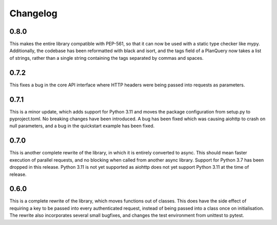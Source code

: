 Changelog
--------------------

0.8.0
^^^^^^^^^^^^^^^^^^^^
This makes the entire library compatible with PEP-561, so that it can now be used with a static
type checker like mypy. Additionally, the codebase has been reformatted with black and isort, and
the tags field of a PlanQuery now takes a list of strings, rather than a single string containing
the tags separated by commas and spaces.


0.7.2
^^^^^^^^^^^^^^^^^^^^
This fixes a bug in the core API interface where HTTP headers were being passed into
requests as parameters.

0.7.1
^^^^^^^^^^^^^^^^^^^^
This is a minor update, which adds support for Python 3.11 and moves the package configuration
from setup.py to pyproject.toml. No breaking changes have been introduced. A bug has been fixed
which was causing aiohttp to crash on null parameters, and a bug in the quickstart example has
been fixed.

0.7.0
^^^^^^^^^^^^^^^^^^^^
This is another complete rewrite of the library, in which it is entirely converted to async.
This should mean faster execution of parallel requests, and no blocking when called from
another async library. Support for Python 3.7 has been dropped in this release. Python 3.11
is not yet supported as aiohttp does not yet support Python 3.11 at the time of release.

0.6.0
^^^^^^^^^^^^^^^^^^^^
This is a complete rewrite of the library, which moves functions out of classes.
This does have the side effect of requiring a key to be passed into every authenticated request,
instead of being passed into a class once on initialisation. The rewrite also incorporates
several small bugfixes, and changes the test environment from unittest to pytest.